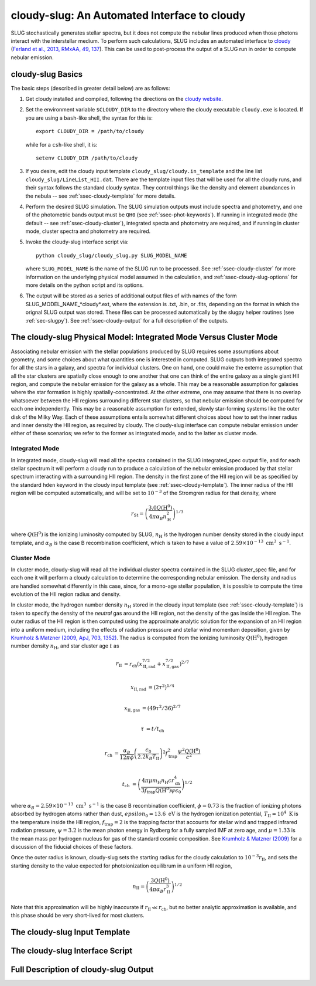 .. highlight:: rest

.. _sec-cloudy-slug:

cloudy-slug: An Automated Interface to cloudy
=============================================

SLUG stochastically generates stellar spectra, but it does not compute
the nebular lines produced when those photons interact with the
interstellar medium. To perform such calculations, SLUG includes an
automated interface to `cloudy <http://nublado.org/>`_ (`Ferland et
al., 2013, RMxAA, 49, 137
<http://adsabs.harvard.edu/abs/2013RMxAA..49..137F>`_). This can be
used to post-process the output of a SLUG run in order to compute
nebular emission.

cloudy-slug Basics
------------------

The basic steps (described in greater detail below) are as follows:

1. Get cloudy installed and compiled, following the directions on the
   `cloudy website <http://nublado.org/>`_.

2. Set the environment variable ``$CLOUDY_DIR`` to the directory where
   the cloudy executable ``cloudy.exe`` is located.  If you are using
   a ``bash``-like shell, the syntax for this is::

      export CLOUDY_DIR = /path/to/cloudy

   while for a ``csh``-like shell, it is::

      setenv CLOUDY_DIR /path/to/cloudy

3. If you desire, edit the cloudy input template
   ``cloudy_slug/cloudy.in_template`` and the line list
   ``cloudy_slug/LineList_HII.dat``. There are the template input files
   that will be used for all the cloudy runs, and their syntax follows
   the standard cloudy syntax. They control things like the density and
   element abundances in the nebula -- see :ref:`ssec-cloudy-template`
   for more details.

4. Perform the desired SLUG simulation. The SLUG simulation outputs
   must include spectra and photometry, and one of the photometric
   bands output must be ``QH0`` (see :ref:`ssec-phot-keywords`). If
   running in integrated mode (the default -- see
   :ref:`ssec-cloudy-cluster`), integrated specta and photometry are
   required, and if running in cluster mode, cluster spectra and
   photometry are required.

5. Invoke the cloudy-slug interface script via::

     python cloudy_slug/cloudy_slug.py SLUG_MODEL_NAME

   where ``SLUG_MODEL_NAME`` is the name of the SLUG run to be
   processed. See :ref:`ssec-cloudy-cluster` for more information on
   the underlying physical model assumed in the calculation, and
   :ref:`ssec-cloudy-slug-options` for more details on the python
   script and its options.

6. The output will be stored as a series of additional output files of
   with names of the form SLUG_MODEL_NAME_*cloudy*.ext, where the
   extension is .txt, .bin, or .fits, depending on the format in which
   the orignal SLUG output was stored. These files can be processed
   automatically by the slugpy helper routines (see
   :ref:`sec-slugpy`). See :ref:`ssec-cloudy-output` for a full
   description of the outputs.

.. _ssec-cloudy-cluster:

The cloudy-slug Physical Model: Integrated Mode Versus Cluster Mode
-------------------------------------------------------------------

Associating nebular emission with the stellar populations produced by
SLUG requires some assumptions about geometry, and some choices about
what quantities one is interested in computed. SLUG outputs both
integrated spectra for all the stars in a galaxy, and spectra for
individual clusters. One on hand, one could make the exteme assumption
that all the star clusters are spatially close enough to one another
that one can think of the entire galaxy as a single giant HII region,
and compute the nebular emission for the galaxy as a whole. This may
be a reasonable assumption for galaxies where the star formation is
highly spatially-concentrated. At the other extreme, one may assume that
there is no overlap whatsoever between the HII regions surrounding
different star clusters, so that nebular emission should be computed
for each one independently. This may be a reasonable assumption for
extended, slowly star-forming systems like the outer disk of the Milky
Way. Each of these assumptions entails somewhat different choices
about how to set the inner radius and inner density the HII region, as
required by cloudy. The cloudy-slug interface can compute nebular
emission under either of these scenarios; we refer to the former as
integrated mode, and to the latter as cluster mode.

Integrated Mode
^^^^^^^^^^^^^^^

In integrated mode, cloudy-slug will read all the spectra contained in
the SLUG integrated_spec output file, and for each stellar spectrum it
will perform a cloudy run to produce a calculation of the nebular
emission produced by that stellar spectrum interacting with a
surrounding HII region. The density in the first zone of the HII
region will be as specified by the standard ``hden`` keyword in the
cloudy input template (see :ref:`ssec-cloudy-template`). The inner
radius of the HII region will be computed automatically, and will be
set to :math:`10^{-3}` of the Stromgren radius for that density, where

.. math:: r_{\mathrm{St}} = \left(\frac{3.0 Q(\mathrm{H}^0)}{4\pi
	  \alpha_B n_{\mathrm{H}}^2}\right)^{1/3}

where :math:`Q(\mathrm{H}^0)` is the ionizing luminosity computed by
SLUG, :math:`n_{\mathrm{H}}` is the hydrogen number density stored in
the cloudy input template, and :math:`\alpha_B` is the case B
recombination coefficient, which is taken to have a value of
:math:`2.59\times 10^{-13}\;\mathrm{cm}^3\;\mathrm{s}^{-1}`.


Cluster Mode
^^^^^^^^^^^^

In cluster mode, cloudy-slug will read all the individual cluster
spectra contained in the SLUG cluster_spec file, and for each one it
will perform a cloudy calculation to determine the corresponding
nebular emission. The density and radius are handled somewhat
differently in this case, since, for a mono-age stellar population, it
is possible to compute the time evolution of the HII region radius and
density.

In cluster mode, the hydrogen number density :math:`n_{\mathrm{H}}`
stored in the cloudy input template (see :ref:`ssec-cloudy-template`)
is taken to specify the density of the *neutral* gas around the HII
region, not the density of the gas inside the HII region. The outer
radius of the HII region is then computed using the approximate
analytic solution for the expansion of an HII region into a uniform
medium, including the effects of radiation presssure and stellar wind
momentum deposition, given by `Krumholz & Matzner (2009, ApJ,
703, 1352) <http://adsabs.harvard.edu/abs/2009ApJ...703.1352K>`_. The
radius is computed from the ionizing luminosity
:math:`Q(\mathrm{H}^0)`, hydrogen number density
:math:`n_{\mathrm{H}}`, and star cluster age :math:`t` as

.. math::

   r_{\mathrm{II}} & = r_{\mathrm{ch}}
   \left(x_{\mathrm{II,rad}}^{7/2} +
   x_{\mathrm{II,gas}}^{7/2}\right)^{2/7} \\

   x_{\mathrm{II,rad}} &= (2\tau^2)^{1/4} \\

   x_{\mathrm{II,gas}} &= (49\tau^2/36)^{2/7} \\

   \tau &= t/t_{\mathrm{ch}} \\

   r_{\mathrm{ch}} & = \frac{\alpha_B}{12\pi\phi}
   \left(\frac{\epsilon_0}{2.2 k_B T_{\mathrm{II}}}\right)^2
   f_{\mathrm{trap}}^2 \frac{\psi^2 Q(\mathrm{H}^0)}{c^2} \\

   t_{\mathrm{ch}} & = \left(\frac{4\pi \mu m_{\mathrm{H}}
   n_{\mathrm{H}} c r_{\mathrm{ch}}^4}{3 f_{\mathrm{trap}}
   Q(\mathrm{H}^0) \psi \epsilon_0}\right)^{1/2}

where :math:`\alpha_B = 2.59\times
10^{-13}\;\mathrm{cm}^3\;\mathrm{s}^{-1}` is the case B recombination
coefficient, :math:`\phi = 0.73` is the fraction of ionizing photons absorbed
by hydrogen atoms rather than dust, :math:`epsilon_0 =
13.6\;\mathrm{eV}` is the hydrogen ionization potential,
:math:`T_{\mathrm{II}} = 10^4\;\mathrm{K}` is the temperature inside
the HII region, :math:`f_{\mathrm{trap}} = 2` is the trapping factor
that accounts for stellar wind and trapped infrared radiation
pressure, :math:`\psi = 3.2` is the mean photon energy in Rydberg for
a fully sampled IMF at zero age, and :math:`\mu = 1.33` is the mean
mass per hydrogen nucleus for gas of the standard cosmic
composition. See `Krumholz & Matzner (2009)
<http://adsabs.harvard.edu/abs/2009ApJ...703.1352K>`_ for a discussion
of the fiducial choices of these factors.

Once the outer radius is known, cloudy-slug sets the starting radius
for the cloudy calculation to :math:`10^{-3} r_{\mathrm{II}}`, and
sets the starting density to the value expected for photoionization
equilibrum in a uniform HII region,

.. math:: n_{\mathrm{II}} = \left(\frac{3
	  Q(\mathrm{H}^0)}{4\pi\alpha_B
	  r_{\mathrm{II}}^3}\right)^{1/2}

Note that this approximation will be highly inaccurate if
:math:`r_{\mathrm{II}} \ll r_{\mathrm{ch}}`, but no better analytic
approximation is available, and this phase should be very short-lived
for most clusters.


.. _ssec-cloudy-template:

The cloudy-slug Input Template
------------------------------

.. _ssec-cloudy-slug-options:

The cloudy-slug Interface Script
--------------------------------

.. _ssec-cloudy-output:

Full Description of cloudy-slug Output
--------------------------------------
